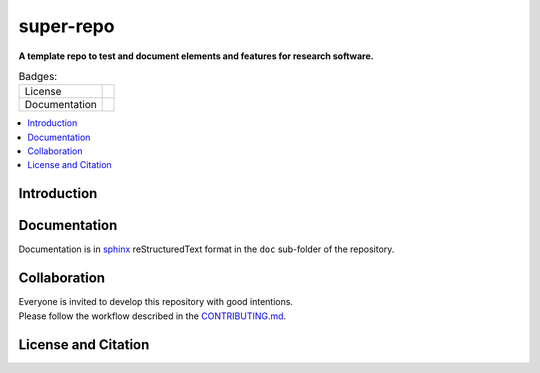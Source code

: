 
==========
super-repo
==========

**A template repo to test and document elements and features for research software.**

.. list-table:: Badges:
   :widths: auto

   * - License
     - |badge_license|
   * - Documentation
     - 

.. contents::
    :depth: 2
    :local:
    :backlinks: top

Introduction
============


Documentation
=============

Documentation is in `sphinx
<http://www.sphinx-doc.org/en/stable/>`_ reStructuredText format 
in the ``doc`` sub-folder of the repository.


Collaboration
=============
| Everyone is invited to develop this repository with good intentions.
| Please follow the workflow described in the `CONTRIBUTING.md <CONTRIBUTING.md>`_.

License and Citation
====================

.. |badge_license| image:: https://img.shields.io/github/license/rl-institut/super-repo
    :target: LICENSE.txt
    :alt: License

